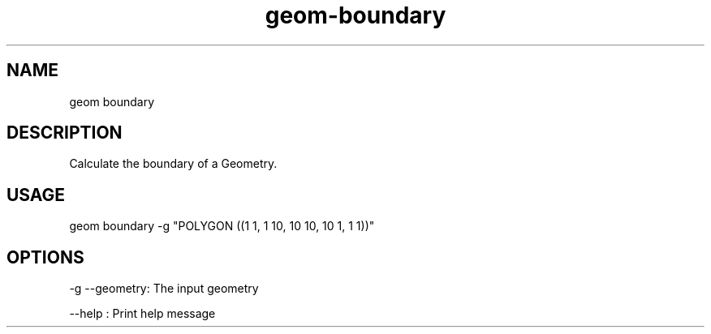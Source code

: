 .TH "geom-boundary" "1" "4 May 2012" "version 0.1"
.SH NAME
geom boundary
.SH DESCRIPTION
Calculate the boundary of a Geometry.
.SH USAGE
geom boundary -g "POLYGON ((1 1, 1 10, 10 10, 10 1, 1 1))"
.SH OPTIONS
-g --geometry: The input geometry
.PP
--help : Print help message
.PP
